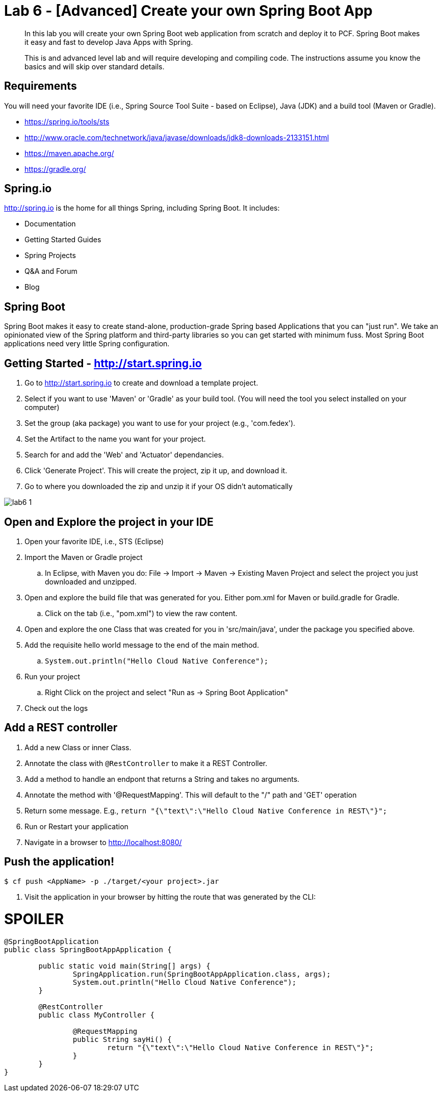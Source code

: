 = Lab 6 - [Advanced] Create your own Spring Boot App

[abstract]
--
In this lab you will create your own Spring Boot web application from scratch and deploy it to PCF.  Spring Boot makes it easy and fast to develop Java Apps with Spring.

This is and advanced level lab and will require developing and compiling code.  The instructions assume you know the basics and will skip over standard details.
--

== Requirements
You will need your favorite IDE (i.e., Spring Source Tool Suite - based on Eclipse), Java (JDK) and a build tool (Maven or Gradle).

* https://spring.io/tools/sts
* http://www.oracle.com/technetwork/java/javase/downloads/jdk8-downloads-2133151.html
* https://maven.apache.org/
* https://gradle.org/

== Spring.io

http://spring.io is the home for all things Spring, including Spring Boot.  It includes:

* Documentation
* Getting Started Guides
* Spring Projects
* Q&A and Forum
* Blog

== Spring Boot

Spring Boot makes it easy to create stand-alone, production-grade Spring based Applications that you can "just run". We take an opinionated view of the Spring platform and third-party libraries so you can get started with minimum fuss. Most Spring Boot applications need very little Spring configuration.

== Getting Started - http://start.spring.io

. Go to http://start.spring.io to create and download a template project.
. Select if you want to use 'Maven' or 'Gradle' as your build tool.  (You will need the tool you select installed on your computer)
. Set the group (aka package) you want to use for your project (e.g., 'com.fedex').
. Set the Artifact to the name you want for your project.
. Search for and add the 'Web' and 'Actuator' dependancies.
. Click 'Generate Project'.  This will create the project, zip it up, and download it.
. Go to where you downloaded the zip and unzip it if your OS didn't automatically

image::lab6-1.png[]

== Open and Explore the project in your IDE

. Open your favorite IDE, i.e., STS (Eclipse)
. Import the Maven or Gradle project
.. In Eclipse, with Maven you do: File -> Import -> Maven -> Existing Maven Project and select the project you just downloaded and unzipped.
. Open and explore the build file that was generated for you.  Either pom.xml for Maven or build.gradle for Gradle.
.. Click on the tab (i.e., "pom.xml") to view the raw content.
. Open and explore the one Class that was created for you in 'src/main/java', under the package you specified above.
. Add the requisite hello world message to the end of the main method.
.. `System.out.println("Hello Cloud Native Conference");`
. Run your project
.. Right Click on the project and select "Run as -> Spring Boot Application"
. Check out the logs

== Add a REST controller ==

. Add a new Class or inner Class.
. Annotate the class with `@RestController` to make it a REST Controller.
. Add a method to handle an endpont that returns a String and takes no arguments.
. Annotate the method with '@RequestMapping'.  This will default to the "/" path and 'GET' operation
. Return some message.  E.g., `return "{\"text\":\"Hello Cloud Native Conference in REST\"}";`
. Run or Restart your application
. Navigate in a browser to http://localhost:8080/

== Push the application! ==

----
$ cf push <AppName> -p ./target/<your project>.jar
----

. Visit the application in your browser by hitting the route that was generated by the CLI:

= SPOILER = 

----
@SpringBootApplication
public class SpringBootAppApplication {

	public static void main(String[] args) {
		SpringApplication.run(SpringBootAppApplication.class, args);
		System.out.println("Hello Cloud Native Conference");
	}
	
	@RestController
	public class MyController {
		
		@RequestMapping
		public String sayHi() {
			return "{\"text\":\"Hello Cloud Native Conference in REST\"}";
		}
 	}
}
----
